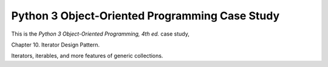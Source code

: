 ###############################################
Python 3 Object-Oriented Programming Case Study
###############################################

This is the *Python 3 Object-Oriented Programming, 4th ed.* case study,

Chapter 10.  Iterator Design Pattern.

Iterators, iterables, and more features of generic collections.
